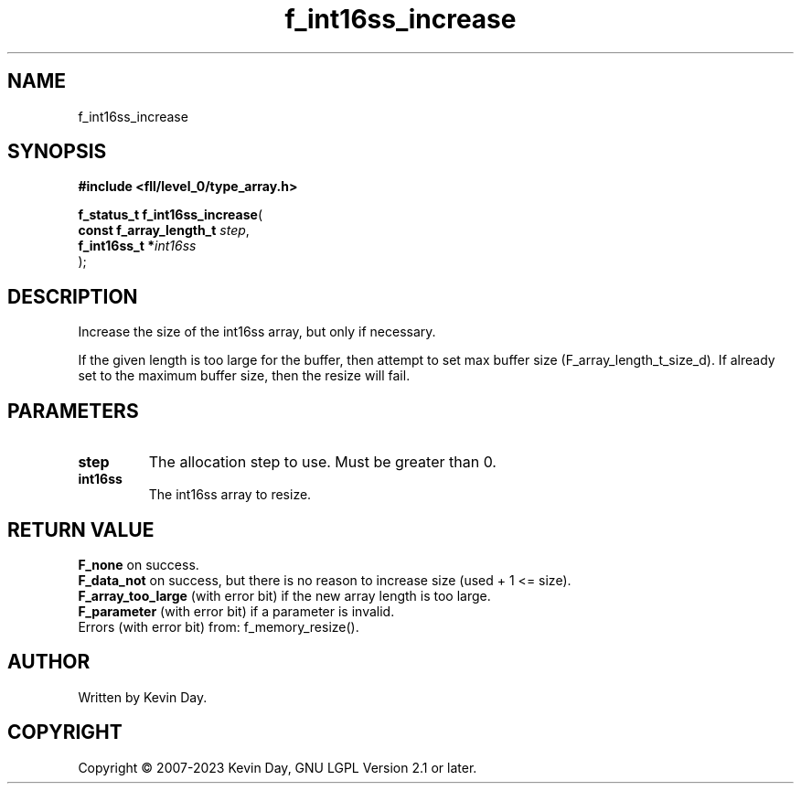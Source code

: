 .TH f_int16ss_increase "3" "July 2023" "FLL - Featureless Linux Library 0.6.8" "Library Functions"
.SH "NAME"
f_int16ss_increase
.SH SYNOPSIS
.nf
.B #include <fll/level_0/type_array.h>
.sp
\fBf_status_t f_int16ss_increase\fP(
    \fBconst f_array_length_t \fP\fIstep\fP,
    \fBf_int16ss_t           *\fP\fIint16ss\fP
);
.fi
.SH DESCRIPTION
.PP
Increase the size of the int16ss array, but only if necessary.
.PP
If the given length is too large for the buffer, then attempt to set max buffer size (F_array_length_t_size_d). If already set to the maximum buffer size, then the resize will fail.
.SH PARAMETERS
.TP
.B step
The allocation step to use. Must be greater than 0.

.TP
.B int16ss
The int16ss array to resize.

.SH RETURN VALUE
.PP
\fBF_none\fP on success.
.br
\fBF_data_not\fP on success, but there is no reason to increase size (used + 1 <= size).
.br
\fBF_array_too_large\fP (with error bit) if the new array length is too large.
.br
\fBF_parameter\fP (with error bit) if a parameter is invalid.
.br
Errors (with error bit) from: f_memory_resize().
.SH AUTHOR
Written by Kevin Day.
.SH COPYRIGHT
.PP
Copyright \(co 2007-2023 Kevin Day, GNU LGPL Version 2.1 or later.

